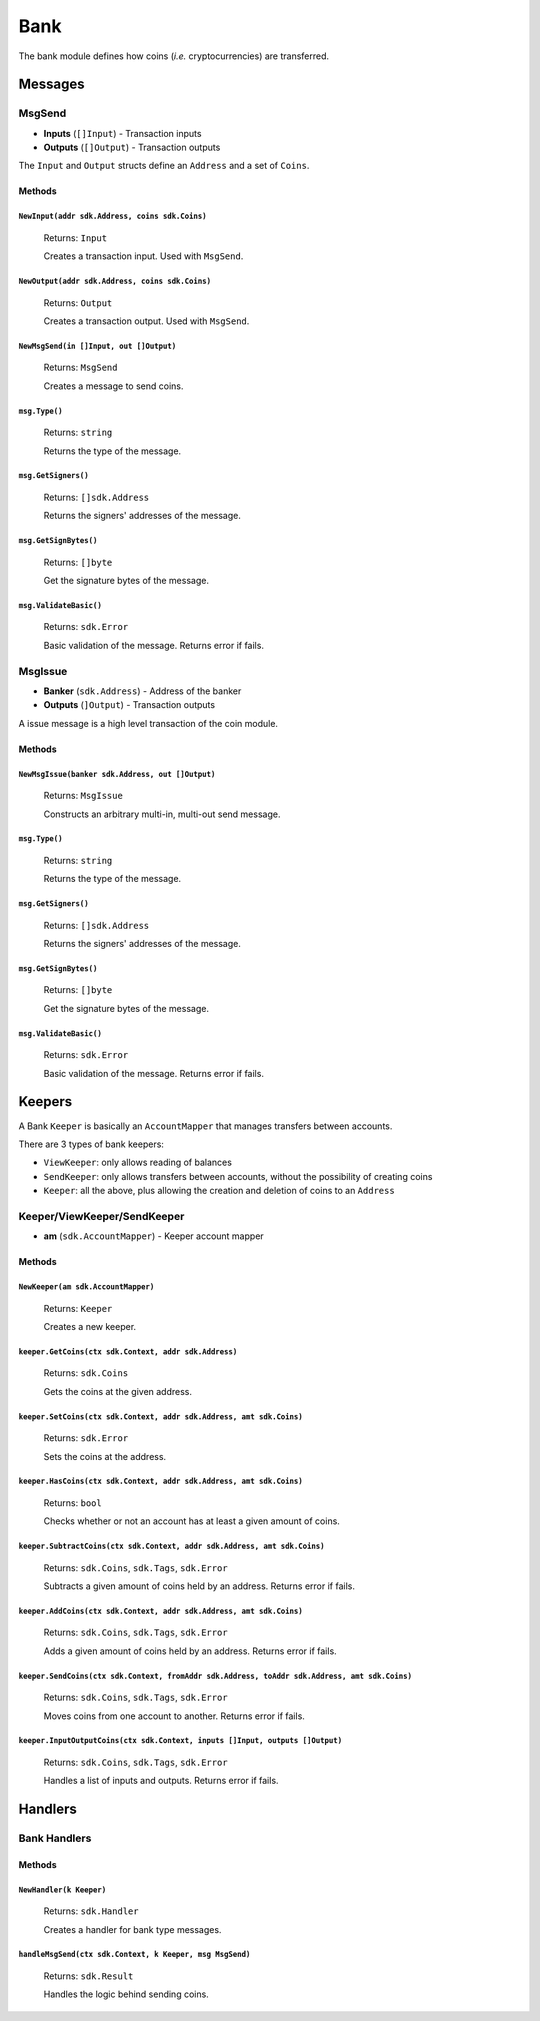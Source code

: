 Bank
====

The bank module defines how coins (*i.e.* cryptocurrencies) are transferred.

Messages
--------

**MsgSend**
^^^^^^^^^^^

- **Inputs** (``[]Input``) - Transaction inputs
- **Outputs** (``[]Output``) - Transaction outputs

The ``Input`` and ``Output`` structs define an ``Address`` and a set of ``Coins``.

Methods
"""""""

``NewInput(addr sdk.Address, coins sdk.Coins)``
***********************************************

  Returns: ``Input``

  Creates a transaction input. Used with ``MsgSend``.

``NewOutput(addr sdk.Address, coins sdk.Coins)``
************************************************

  Returns: ``Output``

  Creates a transaction output. Used with ``MsgSend``.


``NewMsgSend(in []Input, out []Output)``
****************************************

  Returns: ``MsgSend``

  Creates a message to send coins.

``msg.Type()``
**************

  Returns: ``string``

  Returns the type of the message.

``msg.GetSigners()``
********************

  Returns: ``[]sdk.Address``

  Returns the signers' addresses of the message.

``msg.GetSignBytes()``
**********************

  Returns: ``[]byte``

  Get the signature bytes of the message.

``msg.ValidateBasic()``
***********************

  Returns: ``sdk.Error``

  Basic validation of the message. Returns error if fails.

**MsgIssue**
^^^^^^^^^^^^

- **Banker** (``sdk.Address``) - Address of the banker
- **Outputs** (``]Output``) - Transaction outputs

A issue message is a high level transaction of the coin module.

Methods
"""""""

``NewMsgIssue(banker sdk.Address, out []Output)``
**************************************************

  Returns: ``MsgIssue``

  Constructs an arbitrary multi-in, multi-out send message.

``msg.Type()``
**************

  Returns: ``string``

  Returns the type of the message.

``msg.GetSigners()``
********************

  Returns: ``[]sdk.Address``

  Returns the signers' addresses of the message.

``msg.GetSignBytes()``
**********************

  Returns: ``[]byte``

  Get the signature bytes of the message.

``msg.ValidateBasic()``
***********************

  Returns: ``sdk.Error``

  Basic validation of the message. Returns error if fails.

Keepers
-------

A Bank ``Keeper`` is basically an ``AccountMapper`` that manages transfers between accounts.

There are 3 types of bank keepers:

- ``ViewKeeper``: only allows reading of balances
- ``SendKeeper``: only allows transfers between accounts, without the possibility of creating coins
- ``Keeper``: all the above, plus allowing the creation and deletion of coins to an ``Address``

**Keeper/ViewKeeper/SendKeeper**
^^^^^^^^^^^^^^^^^^^^^^^^^^^^^^^^

- **am** (``sdk.AccountMapper``) - Keeper account mapper

Methods
"""""""

``NewKeeper(am sdk.AccountMapper)``
***********************************

  Returns: ``Keeper``

  Creates a new keeper.

``keeper.GetCoins(ctx sdk.Context, addr sdk.Address)``
******************************************************

  Returns: ``sdk.Coins``

  Gets the coins at the given address.

``keeper.SetCoins(ctx sdk.Context, addr sdk.Address, amt sdk.Coins)``
*********************************************************************

  Returns: ``sdk.Error``

  Sets the coins at the address.

``keeper.HasCoins(ctx sdk.Context, addr sdk.Address, amt sdk.Coins)``
*********************************************************************

  Returns: ``bool``

  Checks whether or not an account has at least a given amount of coins.

``keeper.SubtractCoins(ctx sdk.Context, addr sdk.Address, amt sdk.Coins)``
**************************************************************************

  Returns: ``sdk.Coins``, ``sdk.Tags``, ``sdk.Error``

  Subtracts a given amount of coins held by an address. Returns error if fails.

``keeper.AddCoins(ctx sdk.Context, addr sdk.Address, amt sdk.Coins)``
*********************************************************************

  Returns: ``sdk.Coins``, ``sdk.Tags``, ``sdk.Error``

  Adds a given amount of coins held by an address. Returns error if fails.


``keeper.SendCoins(ctx sdk.Context, fromAddr sdk.Address, toAddr sdk.Address, amt sdk.Coins)``
**********************************************************************************************

  Returns: ``sdk.Coins``, ``sdk.Tags``, ``sdk.Error``

  Moves coins from one account to another. Returns error if fails.

``keeper.InputOutputCoins(ctx sdk.Context, inputs []Input, outputs []Output)``
******************************************************************************

  Returns: ``sdk.Coins``, ``sdk.Tags``, ``sdk.Error``

  Handles a list of inputs and outputs.  Returns error if fails.

Handlers
--------

Bank Handlers
^^^^^^^^^^^^^

Methods
"""""""

``NewHandler(k Keeper)``
************************

  Returns: ``sdk.Handler``

  Creates a handler for bank type messages.

``handleMsgSend(ctx sdk.Context, k Keeper, msg MsgSend)``
*********************************************************

  Returns: ``sdk.Result``

  Handles the logic behind sending coins.

